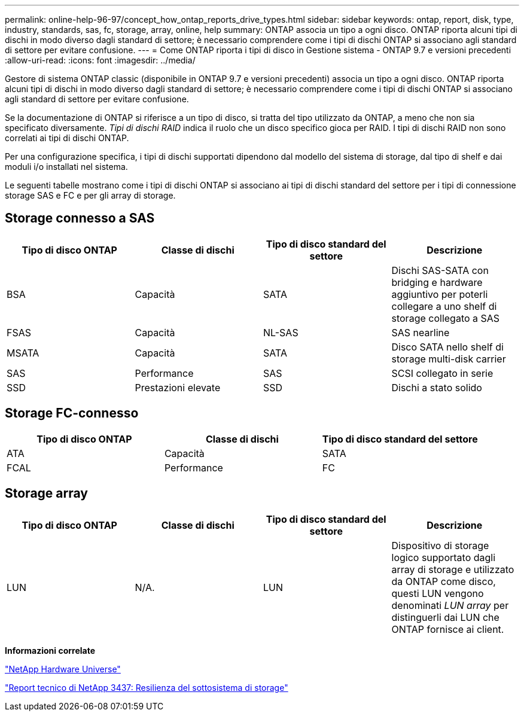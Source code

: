 ---
permalink: online-help-96-97/concept_how_ontap_reports_drive_types.html 
sidebar: sidebar 
keywords: ontap, report, disk, type, industry, standards, sas, fc, storage, array, online, help 
summary: ONTAP associa un tipo a ogni disco. ONTAP riporta alcuni tipi di dischi in modo diverso dagli standard di settore; è necessario comprendere come i tipi di dischi ONTAP si associano agli standard di settore per evitare confusione. 
---
= Come ONTAP riporta i tipi di disco in Gestione sistema - ONTAP 9.7 e versioni precedenti
:allow-uri-read: 
:icons: font
:imagesdir: ../media/


[role="lead"]
Gestore di sistema ONTAP classic (disponibile in ONTAP 9.7 e versioni precedenti) associa un tipo a ogni disco. ONTAP riporta alcuni tipi di dischi in modo diverso dagli standard di settore; è necessario comprendere come i tipi di dischi ONTAP si associano agli standard di settore per evitare confusione.

Se la documentazione di ONTAP si riferisce a un tipo di disco, si tratta del tipo utilizzato da ONTAP, a meno che non sia specificato diversamente. _Tipi di dischi RAID_ indica il ruolo che un disco specifico gioca per RAID. I tipi di dischi RAID non sono correlati ai tipi di dischi ONTAP.

Per una configurazione specifica, i tipi di dischi supportati dipendono dal modello del sistema di storage, dal tipo di shelf e dai moduli i/o installati nel sistema.

Le seguenti tabelle mostrano come i tipi di dischi ONTAP si associano ai tipi di dischi standard del settore per i tipi di connessione storage SAS e FC e per gli array di storage.



== Storage connesso a SAS

|===
| Tipo di disco ONTAP | Classe di dischi | Tipo di disco standard del settore | Descrizione 


 a| 
BSA
 a| 
Capacità
 a| 
SATA
 a| 
Dischi SAS-SATA con bridging e hardware aggiuntivo per poterli collegare a uno shelf di storage collegato a SAS



 a| 
FSAS
 a| 
Capacità
 a| 
NL-SAS
 a| 
SAS nearline



 a| 
MSATA
 a| 
Capacità
 a| 
SATA
 a| 
Disco SATA nello shelf di storage multi-disk carrier



 a| 
SAS
 a| 
Performance
 a| 
SAS
 a| 
SCSI collegato in serie



 a| 
SSD
 a| 
Prestazioni elevate
 a| 
SSD
 a| 
Dischi a stato solido

|===


== Storage FC-connesso

|===
| Tipo di disco ONTAP | Classe di dischi | Tipo di disco standard del settore 


 a| 
ATA
 a| 
Capacità
 a| 
SATA



 a| 
FCAL
 a| 
Performance
 a| 
FC

|===


== Storage array

|===
| Tipo di disco ONTAP | Classe di dischi | Tipo di disco standard del settore | Descrizione 


 a| 
LUN
 a| 
N/A.
 a| 
LUN
 a| 
Dispositivo di storage logico supportato dagli array di storage e utilizzato da ONTAP come disco, questi LUN vengono denominati _LUN array_ per distinguerli dai LUN che ONTAP fornisce ai client.

|===
*Informazioni correlate*

https://hwu.netapp.com["NetApp Hardware Universe"^]

http://www.netapp.com/us/media/tr-3437.pdf["Report tecnico di NetApp 3437: Resilienza del sottosistema di storage"^]
